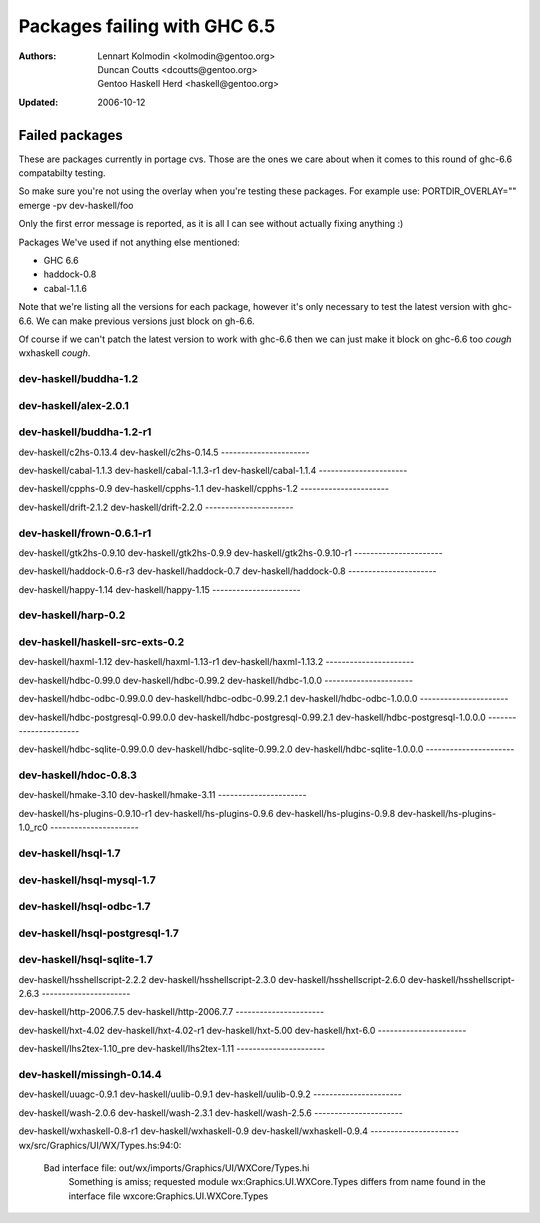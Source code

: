 =============================
Packages failing with GHC 6.5
=============================

:Authors: Lennart Kolmodin <kolmodin@gentoo.org>,
          Duncan Coutts <dcoutts@gentoo.org>,
          Gentoo Haskell Herd <haskell@gentoo.org>
:Updated: 2006-10-12

Failed packages
===============

These are packages currently in portage cvs. Those are the ones we care
about when it comes to this round of ghc-6.6 compatabilty testing.

So make sure you're not using the overlay when you're testing these packages.
For example use:
PORTDIR_OVERLAY="" emerge -pv dev-haskell/foo

Only the first error message is reported, as it is all I can see without
actually fixing anything :)

Packages We've used if not anything else mentioned:

* GHC 6.6
* haddock-0.8
* cabal-1.1.6

Note that we're listing all the versions for each package, however it's
only necessary to test the latest version with ghc-6.6. We can make previous
versions just block on gh-6.6.

Of course if we can't patch the latest version to work with ghc-6.6 then we
can just make it block on ghc-6.6 too *cough* wxhaskell *cough*.


dev-haskell/buddha-1.2
----------------------

dev-haskell/alex-2.0.1
----------------------


dev-haskell/buddha-1.2-r1
----------------------

dev-haskell/c2hs-0.13.4
dev-haskell/c2hs-0.14.5
----------------------

dev-haskell/cabal-1.1.3
dev-haskell/cabal-1.1.3-r1
dev-haskell/cabal-1.1.4
----------------------

dev-haskell/cpphs-0.9
dev-haskell/cpphs-1.1
dev-haskell/cpphs-1.2
----------------------

dev-haskell/drift-2.1.2
dev-haskell/drift-2.2.0
----------------------

dev-haskell/frown-0.6.1-r1
----------------------

dev-haskell/gtk2hs-0.9.10
dev-haskell/gtk2hs-0.9.9
dev-haskell/gtk2hs-0.9.10-r1
----------------------

dev-haskell/haddock-0.6-r3
dev-haskell/haddock-0.7
dev-haskell/haddock-0.8
----------------------

dev-haskell/happy-1.14
dev-haskell/happy-1.15
----------------------

dev-haskell/harp-0.2
----------------------

dev-haskell/haskell-src-exts-0.2
----------------------

dev-haskell/haxml-1.12
dev-haskell/haxml-1.13-r1
dev-haskell/haxml-1.13.2
----------------------

dev-haskell/hdbc-0.99.0
dev-haskell/hdbc-0.99.2
dev-haskell/hdbc-1.0.0
----------------------

dev-haskell/hdbc-odbc-0.99.0.0
dev-haskell/hdbc-odbc-0.99.2.1
dev-haskell/hdbc-odbc-1.0.0.0
----------------------

dev-haskell/hdbc-postgresql-0.99.0.0
dev-haskell/hdbc-postgresql-0.99.2.1
dev-haskell/hdbc-postgresql-1.0.0.0
----------------------

dev-haskell/hdbc-sqlite-0.99.0.0
dev-haskell/hdbc-sqlite-0.99.2.0
dev-haskell/hdbc-sqlite-1.0.0.0
----------------------

dev-haskell/hdoc-0.8.3
----------------------

dev-haskell/hmake-3.10
dev-haskell/hmake-3.11
----------------------

dev-haskell/hs-plugins-0.9.10-r1
dev-haskell/hs-plugins-0.9.6
dev-haskell/hs-plugins-0.9.8
dev-haskell/hs-plugins-1.0_rc0
----------------------

dev-haskell/hsql-1.7
----------------------

dev-haskell/hsql-mysql-1.7
----------------------

dev-haskell/hsql-odbc-1.7
----------------------

dev-haskell/hsql-postgresql-1.7
----------------------

dev-haskell/hsql-sqlite-1.7
----------------------

dev-haskell/hsshellscript-2.2.2
dev-haskell/hsshellscript-2.3.0
dev-haskell/hsshellscript-2.6.0
dev-haskell/hsshellscript-2.6.3
----------------------

dev-haskell/http-2006.7.5
dev-haskell/http-2006.7.7
----------------------

dev-haskell/hxt-4.02
dev-haskell/hxt-4.02-r1
dev-haskell/hxt-5.00
dev-haskell/hxt-6.0
----------------------

dev-haskell/lhs2tex-1.10_pre
dev-haskell/lhs2tex-1.11
----------------------

dev-haskell/missingh-0.14.4
----------------------

dev-haskell/uuagc-0.9.1
dev-haskell/uulib-0.9.1
dev-haskell/uulib-0.9.2
----------------------

dev-haskell/wash-2.0.6
dev-haskell/wash-2.3.1
dev-haskell/wash-2.5.6
----------------------

dev-haskell/wxhaskell-0.8-r1
dev-haskell/wxhaskell-0.9
dev-haskell/wxhaskell-0.9.4
----------------------
wx/src/Graphics/UI/WX/Types.hs:94:0:
    Bad interface file: out/wx/imports/Graphics/UI/WXCore/Types.hi
        Something is amiss; requested module  wx:Graphics.UI.WXCore.Types differs from name found in the interface file wxcore:Graphics.UI.WXCore.Types



.. vim: tw=76 ts=2 :
